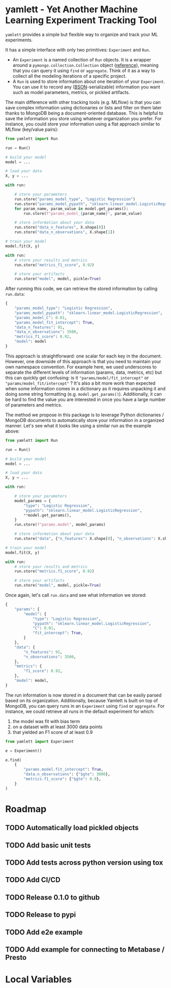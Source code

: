 * yamlett - Yet Another Machine Learning Experiment Tracking Tool
:PROPERTIES:
:header-args:jupyter-python: :session yamlett :results value raw :async yes
:END:

=yamlett= provides a simple but flexible way to organize and track your ML
experiments.

It has a simple interface with only two primitives: =Experiment= and =Run=.

- An =Experiment= is a named collection of =Run= objects. It is a wrapper around
  a =pymongo.collection.Collection= object ([[https://pymongo.readthedocs.io/en/stable/api/pymongo/collection.html#pymongo.collection.Collection][reference]]), meaning that you can
  query it using =find= or =aggregate=. Think of it as a way to collect all the
  modeling iterations of a specific project.
- A =Run= is used to store information about one iteration of your =Experiment=.
  You can use it to record any ([[http://bsonspec.org][BSON]]-serializable) information you want such as
  model parameters, metrics, or pickled artifacts.

The main difference with other tracking tools (e.g. MLflow) is that you can save
complex information using dictionaries or lists and filter on them later thanks
to MongoDB being a document-oriented database. This is helpful to save the
information you store using whatever organization you prefer. For instance, you
could store your information using a flat approach similar to MLflow (key/value
pairs):
#+begin_src python :eval no
from yamlett import Run

run = Run()

# build your model
model = ...

# load your data
X, y = ...

with run:

    # store your parameters
    run.store("params_model_type", "Logistic Regression")
    run.store("params_model_pypath", "sklearn.linear_model.LogisticRegression")
    for param_name, param_value in model.get_params():
        run.store(f"params_model_{param_name}", param_value)

    # store information about your data
    run.store("data_n_features", X.shape[0])
    run.store("data_n_observations", X.shape[1])

# train your model
model.fit(X, y)

with run:
    # store your results and metrics
    run.store("metrics_f1_score", 0.92)

    # store your artifacts
    run.store("model", model, pickle=True)

#+end_src

After running this code, we can retrieve the stored information by calling
=run.data=:
#+begin_src python :eval no
{
    "params_model_type": "Logistic Regression",
    "params_model_pypath": "sklearn.linear_model.LogisticRegression",
    "params_model_C": 0.01,
    "params_model_fit_intercept": True,
    "data_n_features": 91,
    "data_n_observations": 3500,
    "metrics_f1_score": 0.92,
    "model": model
}
#+end_src

This approach is straightforward: one scalar for each key in the document.
However, one downside of this approach is that you need to maintain your own
namespace convention. For example here, we used underscores to separate the
different levels of information (params, data, metrics, etc) but this can
quickly get confusing: is it ="params/model/fit_intercept"= or
="params/model_fit/intercept"= ? It's also a bit more work than expected when
some information comes in a dictionary as it requires unpacking it and doing
some string formatting (e.g. =model.get_params()=). Additionally, it can be hard
to find the value you are interested in once you have a large number of
parameters and metrics.

The method we propose in this package is to leverage Python dictionaries /
MongoDB documents to automatically store your information in a organized manner.
Let's see what it looks like using a similar run as the example above:

#+begin_src python :eval no
from yamlett import Run

run = Run()

# build your model
model = ...

# load your data
X, y = ...

with run:

    # store your parameters
    model_params = {
        "type": "Logistic Regression",
        "pypath": "sklearn.linear_model.LogisticRegression",
        ,**model.get_params(),
    }
    run.store(f"params.model", model_params)

    # store information about your data
    run.store("data", {"n_features": X.shape[0], "n_observations": X.shape[1]})

# train your model
model.fit(X, y)

with run:
    # store your results and metrics
    run.store("metrics.f1_score", 0.92)

    # store your artifacts
    run.store("model", model, pickle=True)
#+end_src

Once again, let's call =run.data= and see what information we stored:

#+begin_src python :eval no
{
    "params": {
        "model": {
            "type": "Logistic Regression",
            "pypath": "sklearn.linear_model.LogisticRegression",
            "C": 0.01,
            "fit_intercept": True,
        }
    },
    "data": {
        "n_features": 91,
        "n_observations": 3500,
    },
    "metrics": {
        "f1_score": 0.92,
    },
    "model": model,
}
#+end_src

The run information is now stored in a document that can be easily parsed based
on its organization. Additionally, because Yamlett is built on top of MongoDB,
you can query runs in an =Experiment= using =find= or =aggregate=. For instance,
we could retrieve all runs in the default experiment for which:
1. the model was fit with bias term
2. on a dataset with at least 3000 data points
3. that yielded an F1 score of at least 0.9

#+begin_src python :eval no
from yamlett import Experiment

e = Experiment()

e.find(
    {
        "params.model.fit_intercept": True,
        "data.n_observations": {"$gte": 3000},
        "metrics.f1_score": {"$gte": 0.9},
    }
)
#+end_src

* Roadmap

** TODO Automatically load pickled objects
** TODO Add basic unit tests
** TODO Add tests across python version using tox
** TODO Add CI/CD
** TODO Release 0.1.0 to github
** TODO Release to pypi
** TODO Add e2e example
** TODO Add example for connecting to Metabase / Presto

* Local Variables
# Local Variables:
# eval: (add-hook 'after-save-hook (lambda ()(org-babel-tangle)) nil t)
# End:

